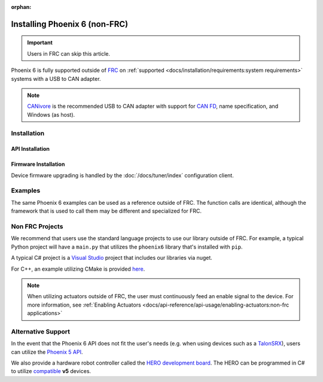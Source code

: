 :orphan:

Installing Phoenix 6 (non-FRC)
==============================

.. important:: Users in FRC can skip this article.

Phoenix 6 is fully supported outside of `FRC <https://en.wikipedia.org/wiki/FIRST_Robotics_Competition>`__ on :ref:`supported <docs/installation/requirements:system requirements>` systems with a USB to CAN adapter.

.. note:: `CANivore <https://store.ctr-electronics.com/canivore/>`__ is the recommended USB to CAN adapter with support for `CAN FD <https://store.ctr-electronics.com/can-fd/>`__, name specification, and Windows (as host).

Installation
------------

API Installation
^^^^^^^^^^^^^^^^

.. tab-set::

   .. tab-item:: C++

      Phoenix 6 is distributed through our APT repository. Begin with adding the repository to your APT sources.

      .. code-block:: bash

         sudo curl -s --compressed -o /usr/share/keyrings/ctr-pubkey.gpg "https://deb.ctr-electronics.com/ctr-pubkey.gpg"
         sudo curl -s --compressed -o /etc/apt/sources.list.d/ctr<year>.list "https://deb.ctr-electronics.com/ctr<year>.list"

      .. note:: ``<year>`` should be replaced with the year of Phoenix 6 software for which you have purchased licenses.

      After adding the sources, Phoenix 6 can be installed and updated using the following:

      .. code-block:: bash

         sudo apt update
         sudo apt install phoenix-6

      .. tip:: To get a robot application up and running quickly, check out our `non-FRC Linux example <https://github.com/CrossTheRoadElec/Phoenix6-Linux-Example>`__.

   .. tab-item:: Python

      Installation is available through `PyPI <https://pypi.org/project/phoenix6/>`__.

      .. code-block:: bash

         python3 -m pip install phoenix-6

   .. tab-item:: C#

      Installation is available through `Nuget <https://www.nuget.org/packages/Phoenix6/>`__.  An example on adding nuget packages to a Visual Studio project is available in the `Microsoft Quickstart <https://learn.microsoft.com/en-us/nuget/quickstart/install-and-use-a-package-in-visual-studio>`__.

Firmware Installation
^^^^^^^^^^^^^^^^^^^^^

Device firmware upgrading is handled by the :doc:`/docs/tuner/index` configuration client.

Examples
--------

The same Phoenix 6 examples can be used as a reference outside of FRC. The function calls are identical, although the framework that is used to call them may be different and specialized for FRC.

Non FRC Projects
----------------

We recommend that users use the standard language projects to use our library outside of FRC. For example, a typical Python project will have a ``main.py`` that utilizes the ``phoenix6`` library that's installed with ``pip``.

A typical C# project is a `Visual Studio <https://visualstudio.microsoft.com/>`__ project that includes our libraries via nuget.

For C++, an example utilizing CMake is provided `here <https://github.com/CrossTheRoadElec/Phoenix6-Linux-Example>`__.

.. note:: When utilizing actuators outside of FRC, the user must continuously feed an enable signal to the device. For more information, see :ref:`Enabling Actuators <docs/api-reference/api-usage/enabling-actuators:non-frc applications>`

Alternative Support
-------------------

In the event that the Phoenix 6 API does not fit the user's needs (e.g. when using devices such as a `TalonSRX <https://store.ctr-electronics.com/talon-srx/>`__), users can utilize the `Phoenix 5 API <https://v5.docs.ctr-electronics.com/>`__.

We also provide a hardware robot controller called the `HERO development board <https://store.ctr-electronics.com/hero-development-board/>`__. The HERO can be programmed in C# to utilize `compatible <https://v5.docs.ctr-electronics.com/en/stable/ch04_DoINeedThis.html#do-i-need-to-install-any-of-this>`__ **v5** devices.
